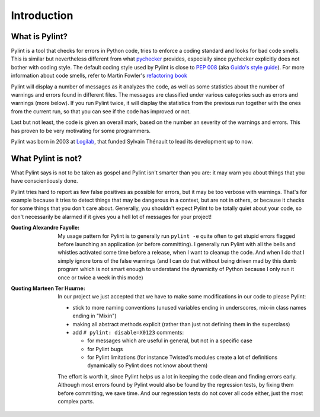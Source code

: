 .. -*- coding: utf-8 -*-

==============
 Introduction
==============

What is Pylint?
---------------

Pylint is a tool that checks for errors in Python code, tries to enforce a
coding standard and looks for bad code smells. This is similar but nevertheless
different from what pychecker_ provides, especially since pychecker explicitly
does not bother with coding style. The default coding style used by Pylint is
close to `PEP 008`_ (aka `Guido's style guide`_). For more information about
code smells, refer to Martin Fowler's `refactoring book`_

Pylint will display a number of messages as it analyzes the code, as well as
some statistics about the number of warnings and errors found in different
files. The messages are classified under various categories such as errors and
warnings (more below). If you run Pylint twice, it will display the statistics
from the previous run together with the ones from the current run, so that you
can see if the code has improved or not.

Last but not least, the code is given an overall mark, based on the number an
severity of the warnings and errors. This has proven to be very motivating for
some programmers.

Pylint was born in 2003 at Logilab_, that funded Sylvain Thénault to lead its
development up to now.

.. _pychecker: http://pychecker.sf.net
.. _`PEP 008`: http://www.python.org/dev/peps/pep-0008/
.. _`Guido's style guide`: http://www.python.org/doc/essays/styleguide.html
.. _`refactoring book`: http://www.refactoring.com/
.. _Logilab: http://www.logilab.fr

What Pylint is not?
-------------------

What Pylint says is not to be taken as gospel and Pylint isn't smarter than you
are: it may warn you about things that you have conscientiously done.

Pylint tries hard to report as few false positives as possible for errors, but
it may be too verbose with warnings. That's for example because it tries to
detect things that may be dangerous in a context, but are not in others, or
because it checks for some things that you don't care about. Generally, you
shouldn't expect Pylint to be totally quiet about your code, so don't
necessarily be alarmed if it gives you a hell lot of messages for your project!

:Quoting Alexandre Fayolle:
  My usage pattern for Pylint is to generally run ``pylint -e`` quite often to
  get stupid errors flagged before launching an application (or before
  committing). I generally run Pylint with all the bells and whistles
  activated some time before a release, when I want to cleanup the code.
  And when I do that I simply ignore tons of the false warnings (and I
  can do that without being driven mad by this dumb program which is not
  smart enough to understand the dynamicity of Python because I only run
  it once or twice a week in this mode)

:Quoting Marteen Ter Huurne:
  In our project we just accepted that we have to make some modifications in our
  code to please Pylint:

  - stick to more naming conventions (unused variables ending in underscores,
    mix-in class names ending in "Mixin")

  - making all abstract methods explicit (rather than just not defining them in
    the superclass)

  - add ``# pylint: disable=X0123`` comments:

    - for messages which are useful in general, but not in a specific case

    - for Pylint bugs

    - for Pylint limitations (for instance Twisted's modules create a lot of
      definitions dynamically so Pylint does not know about them)

  The effort is worth it, since Pylint helps us a lot in keeping the code clean
  and finding errors early. Although most errors found by Pylint would also be
  found by the regression tests, by fixing them before committing, we save time.
  And our regression tests do not cover all code either, just the most complex
  parts.

